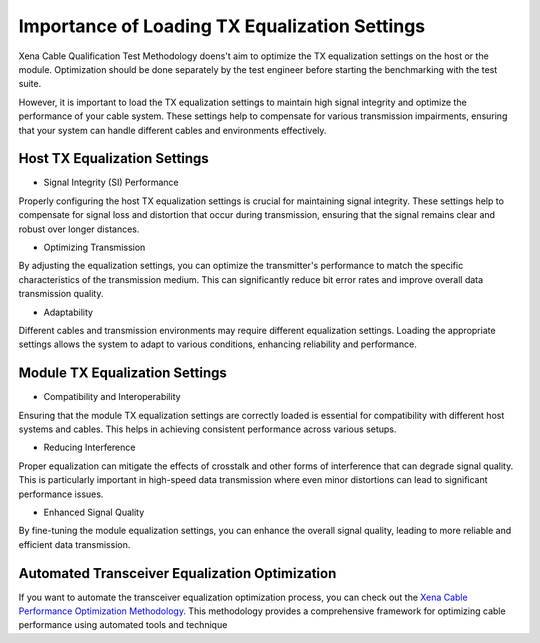 Importance of Loading TX Equalization Settings
==============================================

Xena Cable Qualification Test Methodology doens't aim to optimize the TX equalization settings on the host or the module. Optimization should be done separately by the test engineer before starting the benchmarking with the test suite.

However, it is important to load the TX equalization settings to maintain high signal integrity and optimize the performance of your cable system. These settings help to compensate for various transmission impairments, ensuring that your system can handle different cables and environments effectively.


Host TX Equalization Settings
----------------------------------

* Signal Integrity (SI) Performance

Properly configuring the host TX equalization settings is crucial for maintaining signal integrity. These settings help to compensate for signal loss and distortion that occur during transmission, ensuring that the signal remains clear and robust over longer distances.

* Optimizing Transmission

By adjusting the equalization settings, you can optimize the transmitter's performance to match the specific characteristics of the transmission medium. This can significantly reduce bit error rates and improve overall data transmission quality.

* Adaptability

Different cables and transmission environments may require different equalization settings. Loading the appropriate settings allows the system to adapt to various conditions, enhancing reliability and performance.

Module TX Equalization Settings
------------------------------------

* Compatibility and Interoperability

Ensuring that the module TX equalization settings are correctly loaded is essential for compatibility with different host systems and cables. This helps in achieving consistent performance across various setups.

* Reducing Interference

Proper equalization can mitigate the effects of crosstalk and other forms of interference that can degrade signal quality. This is particularly important in high-speed data transmission where even minor distortions can lead to significant performance issues.

* Enhanced Signal Quality

By fine-tuning the module equalization settings, you can enhance the overall signal quality, leading to more reliable and efficient data transmission.


Automated Transceiver Equalization Optimization
-----------------------------------------------

If you want to automate the transceiver equalization optimization process, you can check out the `Xena Cable Performance Optimization Methodology <https://docs.xenanetworks.com/projects/cable-perf-test-suite/en/latest/>`_. This methodology provides a comprehensive framework for optimizing cable performance using automated tools and technique




